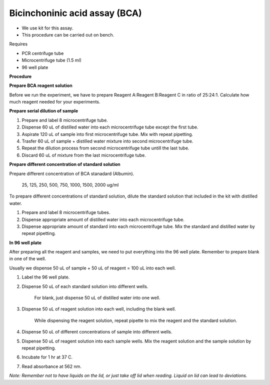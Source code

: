 Bicinchoninic acid assay (BCA)
==============================

* We use kit for this assay. 
* This procedure can be carried out on bench. 


Requires

* PCR centrifuge tube 
* Microcentrifuge tube (1.5 ml)
* 96 well plate


**Procedure**

**Prepare BCA reagent solution**

Before we run the experiment, we have to prepare Reagent A:Reagent B:Reagent C in ratio of 25:24:1. Calculate how much reagent needed for your experiments.


**Prepare serial dilution of sample**

#. Prepare and label 8 microcentrifuge tube. 
#. Dispense 60 uL of distilled water into each microcentrifuge tube except the first tube. 
#. Aspirate 120 uL of sample into first microcentrifuge tube. Mix with repeat pipetting.  
#. Trasfer 60 uL of sample + distilled water mixture into second microcentrifuge tube. 
#. Repeat the dilution process from second microcentrifuge tube untill the last tube. 
#. Discard 60 uL of mixture from the last microcentrifuge tube.  


**Prepare different concentration of standard solution**

Prepare different concentration of BCA stanadard (Albumin). 

    25, 125, 250, 500, 750, 1000, 1500, 2000 ug/ml

To prepare different concentrations of standard solution, dilute the standard solution that included in the kit with distilled water.  

#. Prepare and label 8 microcentrifuge tubes. 
#. Dispense appropriate amount of distilled water into each microcentrifuge tube. 
#. Dispense appropriate amount of standard into each microcentrifuge tube. Mix the standard and distilled water by repeat pipetting. 


**In 96 well plate**

After preparing all the reagent and samples, we need to put everything into the 96 well plate. Remember to prepare blank in one of the well. 

Usually we dispense 50 uL of sample + 50 uL of reagent = 100 uL into each well.

#. Label the 96 well plate. 
#. Dispense 50 uL of each standard solution into different wells.

    For blank, just dispense 50 uL of distilled water into one well. 

#. Dispense 50 uL of reagent solution into each well, including the blank well. 

    While dispensing the reagent solution, repeat pipette to mix the reagent and the standard solution. 

#. Dispense 50 uL of different concentrations of sample into different wells. 
#. Dispense 50 uL of reagent solution into each sample wells. Mix the reagent solution and the sample solution by repeat pipetting. 
#. Incubate for 1 hr at 37 C.
#. Read absorbance at 562 nm. 

*Note: Remember not to have liquids on the lid, or just take off lid when reading. Liquid on lid can lead to deviations.*
